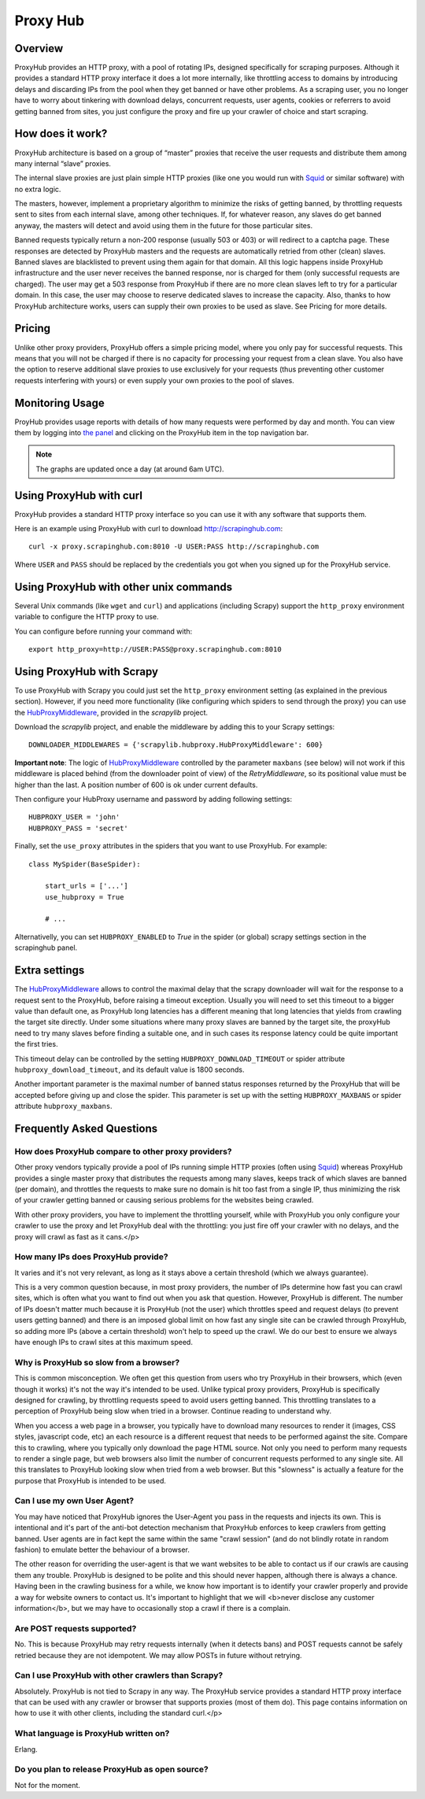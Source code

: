 .. _proxyhub:

=========
Proxy Hub
=========

Overview
========

ProxyHub provides an HTTP proxy, with a pool of rotating IPs, designed
specifically for scraping purposes. Although it provides a standard HTTP proxy
interface it does a lot more internally, like throttling access to domains by
introducing delays and discarding IPs from the pool when they get banned or
have other problems. As a scraping user, you no longer have to worry about
tinkering with download delays, concurrent requests, user agents, cookies or
referrers to avoid getting banned from sites, you just configure the proxy and
fire up your crawler of choice and start scraping.

How does it work?
=================

ProxyHub architecture is based on a group of “master” proxies that receive the
user requests and distribute them among many internal “slave” proxies.

The internal slave proxies are just plain simple HTTP proxies (like one you
would run with Squid_ or similar software) with no extra logic.

The masters, however, implement a proprietary algorithm to minimize the risks
of getting banned, by throttling requests sent to sites from each internal
slave, among other techniques. If, for whatever reason, any slaves do get
banned anyway, the masters will detect and avoid using them in the future for
those particular sites.

Banned requests typically return a non-200 response (usually 503 or 403) or
will redirect to a captcha page. These responses are detected by ProxyHub
masters and the requests are automatically retried from other (clean) slaves.
Banned slaves are blacklisted to prevent using them again for that domain. All
this logic happens inside ProxyHub infrastructure and the user never receives
the banned response, nor is charged for them (only successful requests are
charged). The user may get a 503 response from ProxyHub if there are no more
clean slaves left to try for a particular domain. In this case, the user may
choose to reserve dedicated slaves to increase the capacity. Also, thanks to
how ProxyHub architecture works, users can supply their own proxies to be used
as slave. See Pricing for more details.

Pricing
=======

Unlike other proxy providers, ProxyHub offers a simple pricing model, where you
only pay for successful requests. This means that you will not be charged if
there is no capacity for processing your request from a clean slave.  You also
have the option to reserve additional slave proxies to use exclusively for your
requests (thus preventing other customer requests interfering with yours) or
even supply your own proxies to the pool of slaves.


Monitoring Usage
================

ProyHub provides usage reports with details of how many requests were performed
by day and month. You can view them by logging into `the panel`_ and clicking
on the ProxyHub item in the top navigation bar.

.. note:: The graphs are updated once a day (at around 6am UTC).

Using ProxyHub with curl
========================

ProxyHub provides a standard HTTP proxy interface so you can use it with any
software that supports them.

Here is an example using ProxyHub with curl to download
http://scrapinghub.com::

    curl -x proxy.scrapinghub.com:8010 -U USER:PASS http://scrapinghub.com

Where ``USER`` and ``PASS`` should be replaced by the credentials you got when
you signed up for the ProxyHub service.

Using ProxyHub with other unix commands
=======================================

Several Unix commands (like ``wget`` and ``curl``) and applications (including
Scrapy) support the ``http_proxy`` environment variable to configure the HTTP
proxy to use.

You can configure before running your command with::

    export http_proxy=http://USER:PASS@proxy.scrapinghub.com:8010

Using ProxyHub with Scrapy
==========================

To use ProxyHub with Scrapy you could just set the ``http_proxy`` environment
setting (as explained in the previous section). However, if you need more
functionality (like configuring which spiders to send through the proxy) you
can use the  `HubProxyMiddleware`_, provided in the `scrapylib` project.

Download the `scrapylib` project, and enable the middleware by adding this to
your Scrapy settings::

    DOWNLOADER_MIDDLEWARES = {'scrapylib.hubproxy.HubProxyMiddleware': 600}

**Important note**: The logic of `HubProxyMiddleware`_ controlled by the parameter ``maxbans`` (see below)
will not work if this middleware is placed behind (from the downloader point of view) of the `RetryMiddleware`, so its positional
value must be higher than the last. A position number of 600 is ok under current defaults.

Then configure your HubProxy username and password by adding following
settings::

    HUBPROXY_USER = 'john'
    HUBPROXY_PASS = 'secret'


Finally, set the ``use_proxy`` attributes in the spiders that you want to use
ProxyHub. For example::

    class MySpider(BaseSpider):

        start_urls = ['...']
        use_hubproxy = True

        # ...

Alternativelly, you can set ``HUBPROXY_ENABLED`` to *True* in the spider (or global) scrapy settings section in the scrapinghub panel.

Extra settings
==============

The `HubProxyMiddleware`_ allows to control the maximal delay that the scrapy downloader will wait for the response to a request sent
to the ProxyHub, before raising a timeout exception. Usually you will need to set this timeout to a bigger value than default one, as
ProxyHub long latencies has a different meaning that long latencies that yields from crawling the target site directly. Under some
situations where many proxy slaves are banned by the target site, the proxyHub need to try many slaves before finding a suitable
one, and in such cases its response latency could be quite important the first tries.

This timeout delay can be controlled by the setting ``HUBPROXY_DOWNLOAD_TIMEOUT`` or spider attribute ``hubproxy_download_timeout``,
and its default value is 1800 seconds.

Another important parameter is the maximal number of banned status responses returned by the ProxyHub that will be accepted
before giving up and close the spider. This parameter is set up with the setting ``HUBPROXY_MAXBANS`` or spider attribute
``hubproxy_maxbans``.

Frequently Asked Questions
==========================

How does ProxyHub compare to other proxy providers?
---------------------------------------------------

Other proxy vendors typically provide a pool of IPs running simple HTTP proxies
(often using Squid_) whereas ProxyHub provides a single master proxy that
distributes the requests among many slaves, keeps track of which slaves are
banned (per domain), and throttles the requests to make sure no domain is hit
too fast from a single IP, thus minimizing the risk of your crawler getting
banned or causing serious problems for the websites being crawled.

With other proxy providers, you have to implement the throttling yourself,
while with ProxyHub you only configure your crawler to use the proxy and let
ProxyHub deal with the throttling: you just fire off your crawler with no
delays, and the proxy will crawl as fast as it cans.</p>

How many IPs does ProxyHub provide?
-----------------------------------

It varies and it's not very relevant, as long as it stays above a certain
threshold (which we always guarantee).

This is a very common question because, in most proxy providers, the number of
IPs determine how fast you can crawl sites, which is often what you want to
find out when you ask that question. However, ProxyHub is different. The number
of IPs doesn't matter much because it is ProxyHub (not the user) which
throttles speed and request delays (to prevent users getting banned) and there
is an imposed global limit on how fast any single site can be crawled through
ProxyHub, so adding more IPs (above a certain threshold) won't help to speed up
the crawl. We do our best to ensure we always have enough IPs to crawl sites at
this maximum speed.

Why is ProxyHub so slow from a browser?
---------------------------------------

This is common misconception. We often get this question from users who try
ProxyHub in their browsers, which (even though it works) it's not the way it's
intended to be used. Unlike typical proxy providers, ProxyHub is specifically
designed for crawling, by throttling requests speed to avoid users getting
banned. This throttling translates to a perception of ProxyHub being slow when
tried in a browser. Continue reading to understand why.

When you access a web page in a browser, you typically have to download many
resources to render it (images, CSS styles, javascript code, etc) an each
resource is a different request that needs to be performed against the site.
Compare this to crawling, where you typically only download the page HTML
source. Not only you need to perform many requests to render a single page, but
web browsers also limit the number of concurrent requests performed to any
single site. All this translates to ProxyHub looking slow when tried from a web
browser. But this "slowness" is actually a feature for the purpose that
ProxyHub is intended to be used.

Can I use my own User Agent?
----------------------------

You may have noticed that ProxyHub ignores the User-Agent you pass in the
requests and injects its own. This is intentional and it's part of the anti-bot
detection mechanism that ProxyHub enforces to keep crawlers from getting
banned. User agents are in fact kept the same within the same "crawl session"
(and do not blindly rotate in random fashion) to emulate better the behaviour
of a browser.

The other reason for overriding the user-agent is that we want websites to be
able to contact us if our crawls are causing them any trouble. ProxyHub is
designed to be polite and this should never happen, although there is always a
chance. Having been in the crawling business for a while, we know how important
is to identify your crawler properly and provide a way for website owners to
contact us. It's important to highlight that we will <b>never disclose any
customer information</b>, but we may have to occasionally stop a crawl if there
is a complain.


Are POST requests supported?
----------------------------

No. This is because ProxyHub may retry requests internally (when it detects
bans) and POST requests cannot be safely retried because they are not
idempotent. We may allow POSTs in future without retrying.


Can I use ProxyHub with other crawlers than Scrapy?
---------------------------------------------------

Absolutely. ProxyHub is not tied to Scrapy in any way. The ProxyHub service
provides a standard HTTP proxy interface that can be used with any crawler or
browser that supports proxies (most of them do). This page contains information
on how to use it with other clients, including the standard curl.</p>

What language is ProxyHub written on?
-------------------------------------

Erlang.

Do you plan to release ProxyHub as open source?
-----------------------------------------------

Not for the moment.



.. _scrapylib: https://github.com/scrapinghub/scrapylib
.. _HubProxyMiddleware: https://github.com/scrapinghub/scrapylib/blob/master/scrapylib/hubproxy.py
.. _the panel: http://panel.scrapinghub.com
.. _RetryMiddleware: http://doc.scrapy.org/en/latest/topics/downloader-middleware.html#module-scrapy.contrib.downloadermiddleware.retry
.. _Squid: http://www.squid-cache.org/
